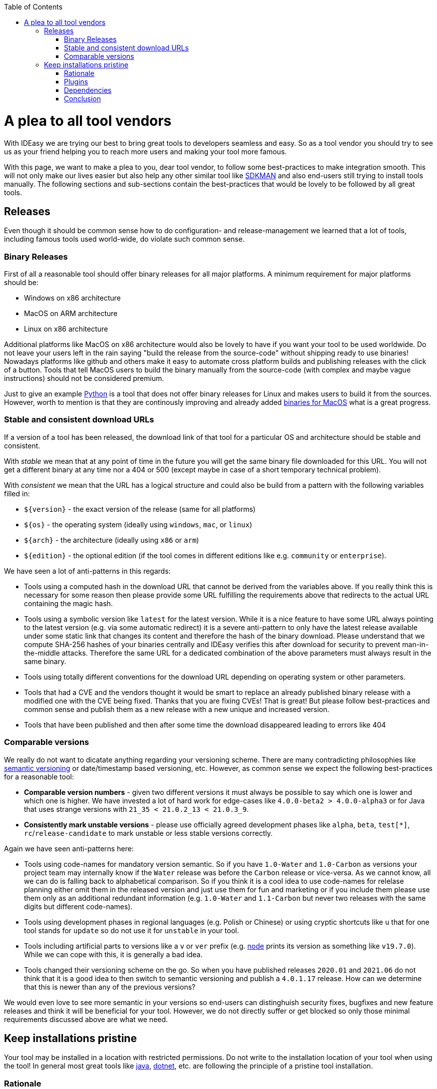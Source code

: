 :toc:
toc::[]

= A plea to all tool vendors

With IDEasy we are trying our best to bring great tools to developers seamless and easy.
So as a tool vendor you should try to see us as your friend helping you to reach more users and making your tool more famous.

With this page, we want to make a plea to you, dear tool vendor, to follow some best-practices to make integration smooth.
This will not only make our lives easier but also help any other similar tool like https://sdkman.io/[SDKMAN] and also end-users still trying to install tools manually.
The following sections and sub-sections contain the best-practices that would be lovely to be followed by all great tools.

== Releases
Even though it should be common sense how to do configuration- and release-management we learned that a lot of tools, including famous tools used world-wide, do violate such common sense.

=== Binary Releases
First of all a reasonable tool should offer binary releases for all major platforms. A minimum requirement for major platforms should be:

* Windows on x86 architecture
* MacOS on ARM architecture
* Linux on x86 architecture

Additional platforms like MacOS on x86 architecture would also be lovely to have if you want your tool to be used worldwide.
Do not leave your users left in the rain saying "build the release from the source-code" without shipping ready to use binaries!
Nowadays platforms like github and others make it easy to automate cross platform builds and publishing releases with the click of a button.
Tools that tell MacOS users to build the binary manually from the source-code (with complex and maybe vague instructions) should not be considered premium.

Just to give an example https://www.python.org/[Python] is a tool that does not offer binary releases for Linux and makes users to build it from the sources.
However, worth to mention is that they are continously improving and already added https://www.python.org/downloads/macos/[binaries for MacOS] what is a great progress.

=== Stable and consistent download URLs
If a version of a tool has been released, the download link of that tool for a particular OS and architecture should be stable and consistent.

With _stable_ we mean that at any point of time in the future you will get the same binary file downloaded for this URL. You will not get a different binary at any time nor a 404 or 500 (except maybe in case of a short temporary technical problem).

With _consistent_ we mean that the URL has a logical structure and could also be build from a pattern with the following variables filled in:

* `${version}` - the exact version of the release (same for all platforms)
* `${os}` - the operating system (ideally using `windows`, `mac`, or `linux`)
* `${arch}` - the architecture (ideally using `x86` or `arm`)
* `${edition}` - the optional edition (if the tool comes in different editions like e.g. `community` or `enterprise`).

We have seen a lot of anti-patterns in this regards:

* Tools using a computed hash in the download URL that cannot be derived from the variables above.
If you really think this is necessary for some reason then please provide some URL fulfilling the requirements above that redirects to the actual URL containing the magic hash.
* Tools using a symbolic version like `latest` for the latest version.
While it is a nice feature to have some URL always pointing to the latest version (e.g. via some automatic redirect) it is a severe anti-pattern to only have the latest release available under some static link that changes its content and therefore the hash of the binary download.
Please understand that we compute SHA-256 hashes of your binaries centrally and IDEasy verifies this after download for security to prevent man-in-the-middle attacks.
Therefore the same URL for a dedicated combination of the above parameters must always result in the same binary.
* Tools using totally different conventions for the download URL depending on operating system or other parameters.
* Tools that had a CVE and the vendors thought it would be smart to replace an already published binary release with a modified one with the CVE being fixed.
Thanks that you are fixing CVEs! That is great!
But please follow best-practices and common sense and publish them as a new release with a new unique and increased version.
* Tools that have been published and then after some time the download disappeared leading to errors like 404

=== Comparable versions
We really do not want to dicatate anything regarding your versioning scheme. There are many contradicting philosophies like https://semver.org/[semantic versioning] or date/timestamp based versioning, etc.
However, as common sense we expect the following best-practices for a reasonable tool:

* *Comparable version numbers* - given two different versions it must always be possible to say which one is lower and which one is higher.
We have invested a lot of hard work for edge-cases like `4.0.0-beta2 > 4.0.0-alpha3` or for Java that uses strange versions with `21_35 < 21.0.2_13 < 21.0.3_9`.
* *Consistently mark unstable versions* - please use officially agreed development phases like `alpha`, `beta`, `test[*]`, `rc`/`release-candidate` to mark unstable or less stable versions correctly.

Again we have seen anti-patterns here:

* Tools using code-names for mandatory version semantic.
So if you have `1.0-Water` and `1.0-Carbon` as versions your project team may internally know if the `Water` release was before the `Carbon` release or vice-versa.
As we cannot know, all we can do is falling back to alphabetical comparison.
So if you think it is a cool idea to use code-names for relelase planning either omit them in the released version and just use them for fun and marketing or if you include them please use them only as an additional redundant information (e.g. `1.0-Water` and `1.1-Carbon` but never two releases with the same digits but different code-names).
* Tools using development phases in regional languages (e.g. Polish or Chinese) or using cryptic shortcuts like `u` that for one tool stands for `update` so do not use it for `unstable` in your tool.
* Tools including artificial parts to versions like a `v` or `ver` prefix (e.g. https://nodejs.org/[node] prints its version as something like `v19.7.0`).
While we can cope with this, it is generally a bad idea.
* Tools changed their versioning scheme on the go.
So when you have published releases `2020.01` and `2021.06` do not think that it is a good idea to then switch to semantic versioning and publish a `4.0.1.17` release.
How can we determine that this is newer than any of the previous versions?

We would even love to see more semantic in your versions so end-users can distinghuish security fixes, bugfixes and new feature releases and think it will be beneficial for your tool.
However, we do not directly suffer or get blocked so only those minimal requirements discussed above are what we need.

== Keep installations pristine
Your tool may be installed in a location with restricted permissions.
Do not write to the installation location of your tool when using the tool!
In general most great tools like https://www.java.com/[java], https://dotnet.microsoft.com/[dotnet], etc. are following the principle of a pristine tool installation.

=== Rationale
For arbitary reasons we introduced the concept of a shared link:software.adoc#repository[software repository] what is a powerful feature giving many advantages and on Windows seems to be the only reasonable way to allow upgrading/downgrading tools without hitting the famous https://techcommunity.microsoft.com/t5/windows-blog-archive/the-case-of-the-mysterious-locked-file/ba-p/723349[Windows file locking error].
Another important aspect is to consider the link:sandbox.adoc[sandbox] principle of IDEasy.

=== Plugins
A challenge are tools that support plugins as these are typically "installed" inside the installation itself.
However, if project `A` installs plugin `P1` for tool `T` then project `B` should not automatically get plugin `P1` if it also uses tool `T` (in the same version).

As a tool vendor designing a plugin concept please consider the possiblity to relocate the folder where plugins are managed e.g. via a CLI option.

We solved this for the IDEs we support by a dedicated plugins folder inside the projects and relocation of the plugins for a tool into such dedicated project specific folder via some launch parameter or configuration.
Beside some edge-cases (see https://github.com/devonfw/IDEasy/issues/224[#224]) this is also solved and working for the products we support.

=== Dependencies
If your tool is a foundation like a runtime or SDK that other tools are build on top and require as a dependency then please allow that such tools can be installed separated from your tool. 

Tools that are widely used but do not support this principle are:

* https://www.python.org/[Python] with https://pypi.org/project/pip/[pip]
* https://nodejs.org/[node] with https://www.npmjs.com/[npm]

These tools have their package manager as an individual tool with its own release cycles that lives inside the runtime of the tool itself.
Even worse, other tools from their ecosystem installed via the package manager are also installed inside the runtime installation itself violating the principle of a pristine software installation.

==== Example
Let us assume that project `P1` and `P2` both want to use the latest version of `node` and therefore share the same installation on your computer.
Now if `P1` and `P2` have different requirements for the version of `npm` we have a conflict that cannot be resolved.
If `P1` installs `npm` version `V1` or `P2` installs `npm` version `v2` one will override the other version causing undesired side-effects.
You get exactly the same problem when you replace `node` with `python` and `npm` with `pip`.
It gets even worse if you install additional tools and libraries (e.g. `npm install -g @angular/cli` or `pip install urllib3`).

=== Conclusion
Aspects like this are fundamental design decisions that cannot be changed easily after.
Therefore, we do not expect `pyhton` or `node` to change to make us happy.
However, we hope that probably new tools will consider best-practices when they are created and therefore with this page we want to spread the word.
Please help us to make IT better and prevent flaws by not considering common sense and knowledge that has already been matured over decades.
The tool `npm` could have learned so much from https://maven.apache.org/[maven] (or https://gradle.org/[gradle]) also in other regards of their design (e.g. of `node_modules`) to make life and UX of developers so much better.
We got many headaches and sleepless nights while building our product over the years hitting all the anti-patterns descrived above that we took our time to document this.
Finally we want to give praises and thanks to all vendors that intuitively do everything properly from the start (e.g. apache software foundation tools, etc.) and also for all developers of tools that may have some flaw or anti-pattern but take time to read this page and consider any kind of improvement.
